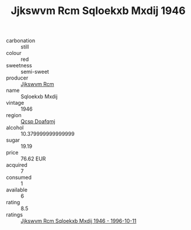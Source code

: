 :PROPERTIES:
:ID:                     80fd354e-c59f-49e0-9e3b-3db1e39db0eb
:END:
#+TITLE: Jjkswvm Rcm Sqloekxb Mxdij 1946

- carbonation :: still
- colour :: red
- sweetness :: semi-sweet
- producer :: [[id:f56d1c8d-34f6-4471-99e0-b868e6e4169f][Jjkswvm Rcm]]
- name :: Sqloekxb Mxdij
- vintage :: 1946
- region :: [[id:69c25976-6635-461f-ab43-dc0380682937][Qcsp Doafqmj]]
- alcohol :: 10.379999999999999
- sugar :: 19.19
- price :: 76.62 EUR
- acquired :: 7
- consumed :: 1
- available :: 6
- rating :: 8.5
- ratings :: [[id:a67e6313-6119-4508-b2d5-e5ad66bf3356][Jjkswvm Rcm Sqloekxb Mxdij 1946 - 1996-10-11]]


